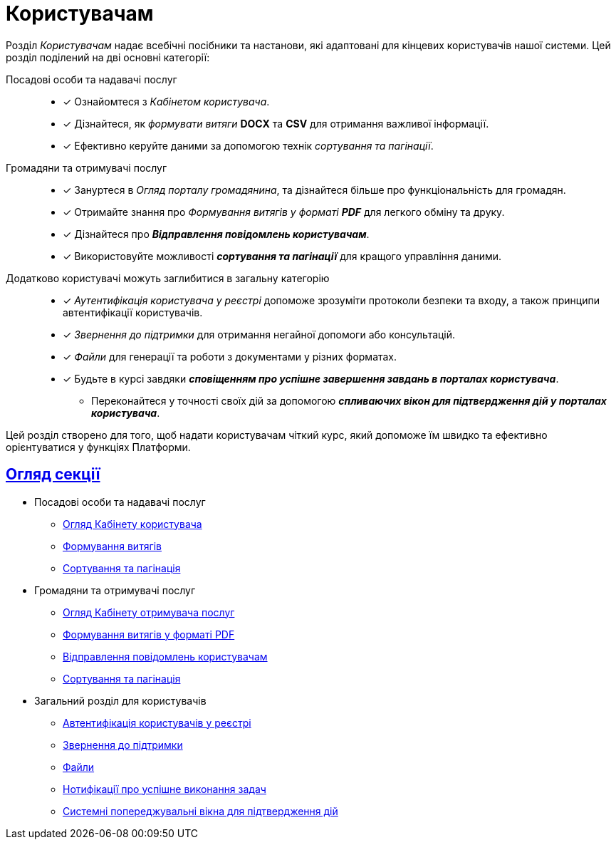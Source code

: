 :sectlinks:
:sectanchors:
= Користувачам

Розділ _Користувачам_ надає всебічні посібники та настанови, які адаптовані для кінцевих користувачів нашої системи. Цей розділ поділений на дві основні категорії:

Посадові особи та надавачі послуг ::
* [*] Ознайомтеся з _Кабінетом користувача_.
* [*] Дізнайтеся, як _формувати витяги_ *DOCX* та *CSV* для отримання важливої інформації.
* [*] Ефективно керуйте даними за допомогою технік _сортування та пагінації_.

Громадяни та отримувачі послуг ::
* [*] Зануртеся в _Огляд порталу громадянина_, та дізнайтеся більше про функціональність для громадян.
* [*] Отримайте знання про _Формування витягів у форматі **PDF**_ для легкого обміну та друку.
* [*] Дізнайтеся про *_Відправлення повідомлень користувачам_*.
* [*] Використовуйте можливості *_сортування та пагінації_* для кращого управління даними.

Додатково користувачі можуть заглибитися в загальну категорію ::

* [*] _Аутентифікація користувача у реєстрі_ допоможе зрозуміти протоколи безпеки та входу, а також принципи автентифікації користувачів.
* [*] _Звернення до підтримки_ для отримання негайної допомоги або консультацій.
* [*] _Файли_ для генерації та роботи з документами у різних форматах.
* [*] Будьте в курсі завдяки *_сповіщенням про успішне завершення завдань в порталах користувача_*.
- Переконайтеся у точності своїх дій за допомогою *_спливаючих вікон для підтвердження дій у порталах користувача_*.

Цей розділ створено для того, щоб надати користувачам чіткий курс, який допоможе їм швидко та ефективно орієнтуватися у функціях Платформи.

== Огляд секції

** Посадові особи та надавачі послуг
*** xref:user:officer/officer-portal-overview.adoc[Огляд Кабінету користувача]
*** xref:user:officer/reports/overview.adoc[Формування витягів]
*** xref:user:officer/overview.adoc[Сортування та пагінація]

** Громадяни та отримувачі послуг
*** xref:user:citizen/citizen-portal-overview.adoc[Огляд Кабінету отримувача послуг]
*** xref:user:citizen/citizen-get-excerpts.adoc[Формування витягів у форматі PDF]
*** xref:user:citizen/user-notifications/user-notifications-overview.adoc[Відправлення повідомлень користувачам]
*** xref:user:citizen/sorting-pagination/citizen-portal-bp-sorting-pagination.adoc[Сортування та пагінація]

** Загальний розділ для користувачів
*** xref:user:citizen-officer-portal-auth.adoc[Автентифікація користувачів у реєстрі]
*** xref:user:error-email-support.adoc[Звернення до підтримки]
*** xref:user:bp-files/upload-multiple-files-p7s-asic.adoc[Файли]
//*** xref:user:bp-files/editgrid-file-download.adoc[]
*** xref:user:user-notifications-success-task.adoc[Нотифікації про успішне виконання задач]
*** xref:user:alerting-popups.adoc[Системні попереджувальні вікна для підтвердження дій]